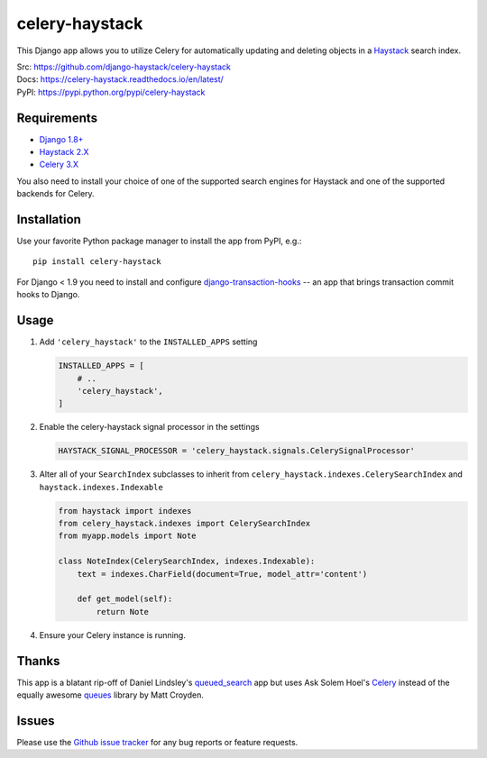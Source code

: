 ===============
celery-haystack
===============

.. image:: https://secure.travis-ci.org/django-haystack/celery-haystack.png?branch=develop
    :alt: Build Status
    :target: http://travis-ci.org/django-haystack/celery-haystack


This Django app allows you to utilize Celery for automatically updating and
deleting objects in a Haystack_ search index.


| Src: https://github.com/django-haystack/celery-haystack
| Docs: https://celery-haystack.readthedocs.io/en/latest/
| PyPI: https://pypi.python.org/pypi/celery-haystack

Requirements
------------

* Django_ `1.8+`_
* Haystack_ 2.X_
* Celery_ 3.X_

You also need to install your choice of one of the supported search engines
for Haystack and one of the supported backends for Celery.


.. _Django: https://www.djangoproject.com/
.. _1.8+: https://github.com/django/django
.. _Haystack: http://haystacksearch.org/
.. _2.X: https://github.com/django-haystack/django-haystack
.. _Celery: http://www.celeryproject.org/
.. _3.X: https://github.com/celery/celery


Installation
------------

Use your favorite Python package manager to install the app from PyPI, e.g.::

    pip install celery-haystack


For Django < 1.9 you need to install and configure `django-transaction-hooks`_ -- an app that
brings transaction commit hooks to Django.

.. _django-transaction-hooks: https://github.com/carljm/django-transaction-hooks


Usage
-----

1. Add ``'celery_haystack'`` to the ``INSTALLED_APPS`` setting

   .. code:: python

     INSTALLED_APPS = [
         # ..
         'celery_haystack',
     ]

2. Enable the celery-haystack signal processor in the settings

   .. code:: python

    HAYSTACK_SIGNAL_PROCESSOR = 'celery_haystack.signals.CelerySignalProcessor'

3. Alter all of your ``SearchIndex`` subclasses to inherit from
   ``celery_haystack.indexes.CelerySearchIndex`` and
   ``haystack.indexes.Indexable``

   .. code:: python

     from haystack import indexes
     from celery_haystack.indexes import CelerySearchIndex
     from myapp.models import Note

     class NoteIndex(CelerySearchIndex, indexes.Indexable):
         text = indexes.CharField(document=True, model_attr='content')

         def get_model(self):
             return Note

4. Ensure your Celery instance is running.

Thanks
------

This app is a blatant rip-off of Daniel Lindsley's queued_search_
app but uses Ask Solem Hoel's Celery_ instead of the equally awesome
queues_ library by Matt Croyden.

.. _queued_search: https://github.com/toastdriven/queued_search/
.. _queues: http://code.google.com/p/queues/

Issues
------

Please use the `Github issue tracker`_ for any bug reports or feature
requests.

.. _`Github issue tracker`: https://github.com/django-haystack/celery-haystack/issues
